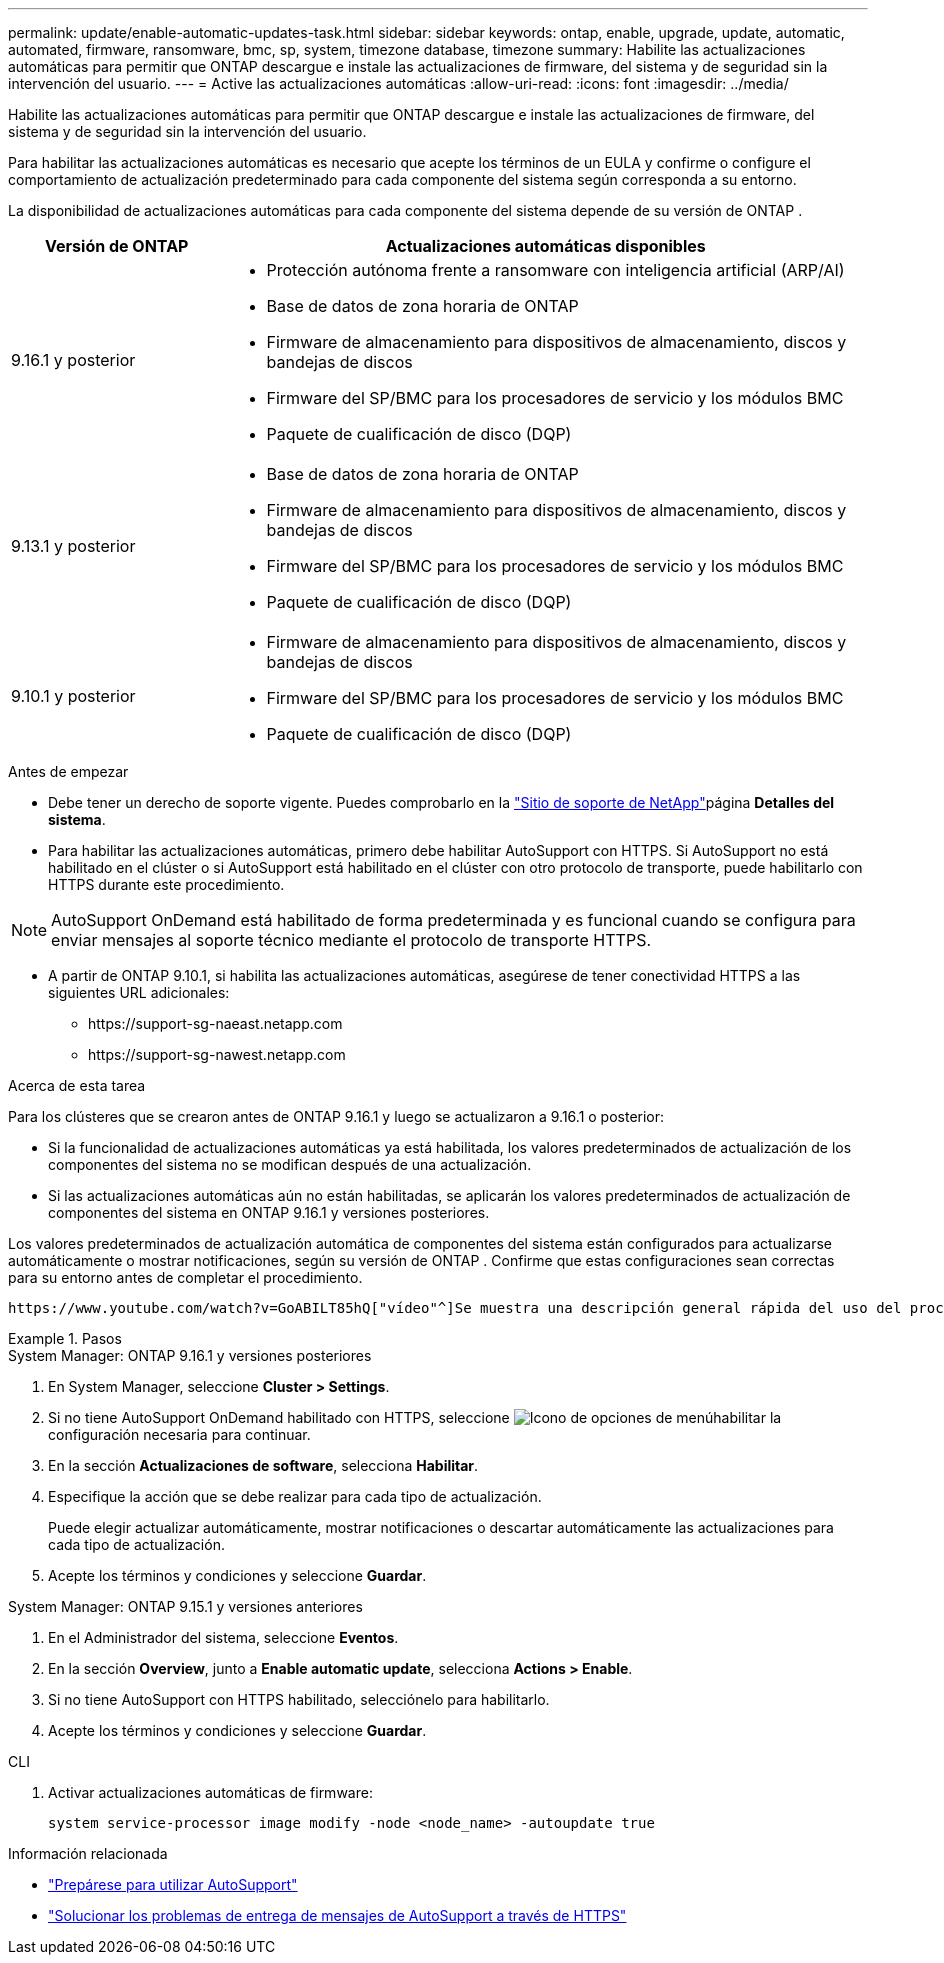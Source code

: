 ---
permalink: update/enable-automatic-updates-task.html 
sidebar: sidebar 
keywords: ontap, enable, upgrade, update, automatic, automated, firmware, ransomware, bmc, sp, system, timezone database, timezone 
summary: Habilite las actualizaciones automáticas para permitir que ONTAP descargue e instale las actualizaciones de firmware, del sistema y de seguridad sin la intervención del usuario. 
---
= Active las actualizaciones automáticas
:allow-uri-read: 
:icons: font
:imagesdir: ../media/


[role="lead"]
Habilite las actualizaciones automáticas para permitir que ONTAP descargue e instale las actualizaciones de firmware, del sistema y de seguridad sin la intervención del usuario.

Para habilitar las actualizaciones automáticas es necesario que acepte los términos de un EULA y confirme o configure el comportamiento de actualización predeterminado para cada componente del sistema según corresponda a su entorno.

La disponibilidad de actualizaciones automáticas para cada componente del sistema depende de su versión de ONTAP .

[cols="25,75"]
|===
| Versión de ONTAP | Actualizaciones automáticas disponibles 


| 9.16.1 y posterior  a| 
* Protección autónoma frente a ransomware con inteligencia artificial (ARP/AI)
* Base de datos de zona horaria de ONTAP
* Firmware de almacenamiento para dispositivos de almacenamiento, discos y bandejas de discos
* Firmware del SP/BMC para los procesadores de servicio y los módulos BMC
* Paquete de cualificación de disco (DQP)




| 9.13.1 y posterior  a| 
* Base de datos de zona horaria de ONTAP
* Firmware de almacenamiento para dispositivos de almacenamiento, discos y bandejas de discos
* Firmware del SP/BMC para los procesadores de servicio y los módulos BMC
* Paquete de cualificación de disco (DQP)




| 9.10.1 y posterior  a| 
* Firmware de almacenamiento para dispositivos de almacenamiento, discos y bandejas de discos
* Firmware del SP/BMC para los procesadores de servicio y los módulos BMC
* Paquete de cualificación de disco (DQP)


|===
.Antes de empezar
* Debe tener un derecho de soporte vigente. Puedes comprobarlo en la link:https://mysupport.netapp.com/site/["Sitio de soporte de NetApp"^]página *Detalles del sistema*.
* Para habilitar las actualizaciones automáticas, primero debe habilitar AutoSupport con HTTPS. Si AutoSupport no está habilitado en el clúster o si AutoSupport está habilitado en el clúster con otro protocolo de transporte, puede habilitarlo con HTTPS durante este procedimiento.



NOTE: AutoSupport OnDemand está habilitado de forma predeterminada y es funcional cuando se configura para enviar mensajes al soporte técnico mediante el protocolo de transporte HTTPS.

* A partir de ONTAP 9.10.1, si habilita las actualizaciones automáticas, asegúrese de tener conectividad HTTPS a las siguientes URL adicionales:
+
** \https://support-sg-naeast.netapp.com
** \https://support-sg-nawest.netapp.com




.Acerca de esta tarea
Para los clústeres que se crearon antes de ONTAP 9.16.1 y luego se actualizaron a 9.16.1 o posterior:

* Si la funcionalidad de actualizaciones automáticas ya está habilitada, los valores predeterminados de actualización de los componentes del sistema no se modifican después de una actualización.
* Si las actualizaciones automáticas aún no están habilitadas, se aplicarán los valores predeterminados de actualización de componentes del sistema en ONTAP 9.16.1 y versiones posteriores.


Los valores predeterminados de actualización automática de componentes del sistema están configurados para actualizarse automáticamente o mostrar notificaciones, según su versión de ONTAP .  Confirme que estas configuraciones sean correctas para su entorno antes de completar el procedimiento.

 https://www.youtube.com/watch?v=GoABILT85hQ["vídeo"^]Se muestra una descripción general rápida del uso del proceso de actualización automática.

.Pasos
[role="tabbed-block"]
====
.System Manager: ONTAP 9.16.1 y versiones posteriores
--
. En System Manager, seleccione *Cluster > Settings*.
. Si no tiene AutoSupport OnDemand habilitado con HTTPS, seleccione image:icon_kabob.gif["Icono de opciones de menú"]habilitar la configuración necesaria para continuar.
. En la sección *Actualizaciones de software*, selecciona *Habilitar*.
. Especifique la acción que se debe realizar para cada tipo de actualización.
+
Puede elegir actualizar automáticamente, mostrar notificaciones o descartar automáticamente las actualizaciones para cada tipo de actualización.

. Acepte los términos y condiciones y seleccione *Guardar*.


--
.System Manager: ONTAP 9.15.1 y versiones anteriores
--
. En el Administrador del sistema, seleccione *Eventos*.
. En la sección *Overview*, junto a *Enable automatic update*, selecciona *Actions > Enable*.
. Si no tiene AutoSupport con HTTPS habilitado, selecciónelo para habilitarlo.
. Acepte los términos y condiciones y seleccione *Guardar*.


--
.CLI
--
. Activar actualizaciones automáticas de firmware:
+
[source, cli]
----
system service-processor image modify -node <node_name> -autoupdate true
----


--
====
.Información relacionada
* link:../system-admin/requirements-autosupport-reference.html["Prepárese para utilizar AutoSupport"]
* link:../system-admin/troubleshoot-autosupport-https-task.html["Solucionar los problemas de entrega de mensajes de AutoSupport a través de HTTPS"]

